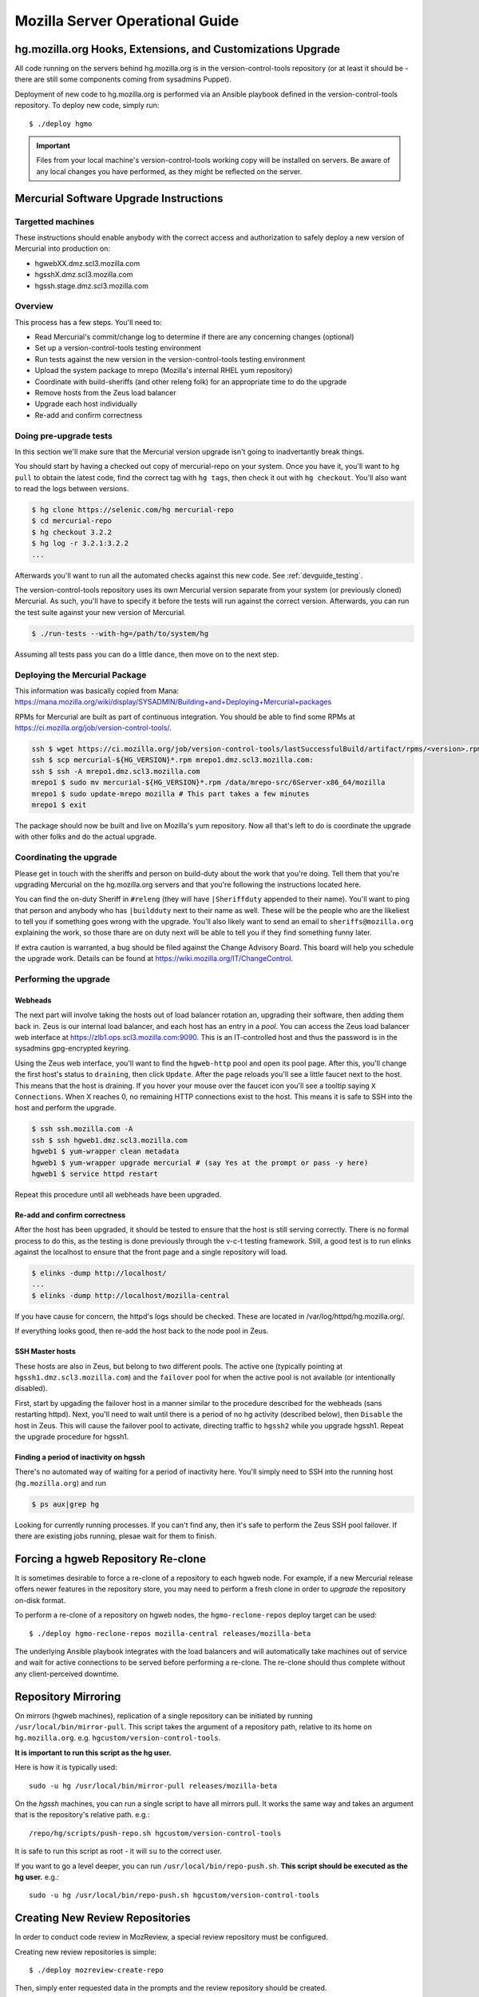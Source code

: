 .. _server:

================================
Mozilla Server Operational Guide
================================

hg.mozilla.org Hooks, Extensions, and Customizations Upgrade
============================================================

All code running on the servers behind hg.mozilla.org is in the
version-control-tools repository (or at least it should be - there are
still some components coming from sysadmins Puppet).

Deployment of new code to hg.mozilla.org is performed via an Ansible
playbook defined in the version-control-tools repository. To deploy new
code, simply run::

   $ ./deploy hgmo

.. important::

   Files from your local machine's version-control-tools working copy
   will be installed on servers. Be aware of any local changes you have
   performed, as they might be reflected on the server.

Mercurial Software Upgrade Instructions
=======================================

Targetted machines
------------------

These instructions should enable anybody with the correct access and
authorization to safely deploy a new version of Mercurial into
production on:

*  hgwebXX.dmz.scl3.mozilla.com
*  hgsshX.dmz.scl3.mozilla.com
*  hgssh.stage.dmz.scl3.mozilla.com

Overview
--------

This process has a few steps. You'll need to:

*  Read Mercurial's commit/change log to determine if there are any
   concerning changes (optional)
*  Set up a version-control-tools testing environment
*  Run tests against the new version in the version-control-tools
   testing environment
*  Upload the system package to mrepo (Mozilla's internal RHEL yum
   repository)
*  Coordinate with build-sheriffs (and other releng folk) for an
   appropriate time to do the upgrade
*  Remove hosts from the Zeus load balancer
*  Upgrade each host individually
*  Re-add and confirm correctness

Doing pre-upgrade tests
-----------------------

In this section we'll make sure that the Mercurial version upgrade isn't
going to inadvertantly break things.

You should start by having a checked out copy of mercurial-repo on your
system. Once you have it, you'll want to ``hg pull`` to obtain the latest
code, find the correct tag with ``hg tags``, then check it out with ``hg
checkout``. You'll also want to read the logs between versions.

.. code:: sh

   $ hg clone https://selenic.com/hg mercurial-repo
   $ cd mercurial-repo
   $ hg checkout 3.2.2
   $ hg log -r 3.2.1:3.2.2
   ...

Afterwards you'll want to run all the automated checks against this new
code. See :ref:`devguide_testing`.

The version-control-tools repository uses its own Mercurial version
separate from your system (or previously cloned) Mercurial. As such,
you'll have to specify it before the tests will run against the correct
version. Afterwards, you can run the test suite against your new version
of Mercurial.

.. code:: sh

   $ ./run-tests --with-hg=/path/to/system/hg

Assuming all tests pass you can do a little dance, then move on to the
next step.

Deploying the Mercurial Package
-------------------------------

This information was basically copied from Mana:
https://mana.mozilla.org/wiki/display/SYSADMIN/Building+and+Deploying+Mercurial+packages

RPMs for Mercurial are built as part of continuous integration. You
should be able to find some RPMs at
https://ci.mozilla.org/job/version-control-tools/.

.. code:: sh

     ssh $ wget https://ci.mozilla.org/job/version-control-tools/lastSuccessfulBuild/artifact/rpms/<version>.rpm
     ssh $ scp mercurial-${HG_VERSION}*.rpm mrepo1.dmz.scl3.mozilla.com:
     ssh $ ssh -A mrepo1.dmz.scl3.mozilla.com
     mrepo1 $ sudo mv mercurial-${HG_VERSION}*.rpm /data/mrepo-src/6Server-x86_64/mozilla
     mrepo1 $ sudo update-mrepo mozilla # This part takes a few minutes
     mrepo1 $ exit

The package should now be built and live on Mozilla's yum repository.
Now all that's left to do is coordinate the upgrade with other folks and
do the actual upgrade.

Coordinating the upgrade
------------------------

Please get in touch with the sheriffs and person on build-duty about the
work that you're doing. Tell them that you're upgrading Mercurial on the
hg.mozilla.org servers and that you're following the instructions
located here.

You can find the on-duty Sheriff in ``#releng`` (they will have
``|Sheriffduty`` appended to their name). You'll want to ping that person
and anybody who has ``|buildduty`` next to their name as well. These will
be the people who are the likeliest to tell you if something goes wrong
with the upgrade. You'll also likely want to send an email to
``sheriffs@mozilla.org`` explaining the work, so those thare are on duty
next will be able to tell you if they find something funny later.

If extra caution is warranted, a bug should be filed against the Change Advisory
Board. This board will help you schedule the upgrade work. Details can be found
at https://wiki.mozilla.org/IT/ChangeControl.

Performing the upgrade
----------------------

Webheads
^^^^^^^^

The next part will involve taking the hosts out of load balancer
rotation an, upgrading their software, then adding them back in. Zeus is
our internal load balancer, and each host has an entry in a *pool*. You
can access the Zeus load balancer web interface at
https://zlb1.ops.scl3.mozilla.com:9090. This is an IT-controlled host
and thus the password is in the sysadmins gpg-encrypted keyring.

Using the Zeus web interface, you'll want to find the ``hgweb-http`` pool
and open its pool page. After this, you'll change the first host's
status to ``draining``, then click ``Update``. After the page reloads you'll
see a little faucet next to the host. This means that the host is
draining. If you hover your mouse over the faucet icon you'll see a
tooltip saying ``X Connections``. When X reaches 0, no remaining HTTP
connections exist to the host. This means it is safe to SSH into the
host and perform the upgrade.

.. code:: sh

   $ ssh ssh.mozilla.com -A
   ssh $ ssh hgweb1.dmz.scl3.mozilla.com
   hgweb1 $ yum-wrapper clean metadata
   hgweb1 $ yum-wrapper upgrade mercurial # (say Yes at the prompt or pass -y here)
   hgweb1 $ service httpd restart

Repeat this procedure until all webheads have been upgraded.

Re-add and confirm correctness
^^^^^^^^^^^^^^^^^^^^^^^^^^^^^^

After the host has been upgraded, it should be tested to ensure that the host is
still serving correctly. There is no formal process to do this, as the testing
is done previously through the v-c-t testing framework. Still, a good test is to
run elinks against the localhost to ensure that the front page and a single
repository will load.

.. code:: sh

   $ elinks -dump http://localhost/
   ...
   $ elinks -dump http://localhost/mozilla-central

If you have cause for concern, the httpd's logs should be checked. These are
located in /var/log/httpd/hg.mozilla.org/.

If everything looks good, then re-add the host back to the node pool in Zeus.

SSH Master hosts
^^^^^^^^^^^^^^^^

These hosts are also in Zeus, but belong to two different pools. The
active one (typically pointing at ``hgssh1.dmz.scl3.mozilla.com``) and the
``failover`` pool for when the active pool is not available (or
intentionally disabled).

First, start by upgading the failover host in a manner similar to the
procedure described for the webheads (sans restarting httpd). Next,
you'll need to wait until there is a period of no hg activity (described
below), then ``Disable`` the host in Zeus. This will cause the failover
pool to activate, directing traffic to ``hgssh2`` while you upgrade hgssh1.
Repeat the upgrade procedure for hgssh1.

Finding a period of inactivity on hgssh
^^^^^^^^^^^^^^^^^^^^^^^^^^^^^^^^^^^^^^^

There's no automated way of waiting for a period of inactivity here.
You'll simply need to SSH into the running host (``hg.mozilla.org``) and run

.. code:: sh

   $ ps aux|grep hg

Looking for currently running processes. If you can't find any, then
it's safe to perform the Zeus SSH pool failover. If there are existing
jobs running, plesae wait for them to finish.

Forcing a hgweb Repository Re-clone
===================================

It is sometimes desirable to force a re-clone of a repository to each
hgweb node. For example, if a new Mercurial release offers newer
features in the repository store, you may need to perform a fresh clone
in order to *upgrade* the repository on-disk format.

To perform a re-clone of a repository on hgweb nodes, the
``hgmo-reclone-repos`` deploy target can be used::

   $ ./deploy hgmo-reclone-repos mozilla-central releases/mozilla-beta

The underlying Ansible playbook integrates with the load balancers and
will automatically take machines out of service and wait for active
connections to be served before performing a re-clone. The re-clone
should thus complete without any client-perceived downtime.

Repository Mirroring
====================

On mirrors (hgweb machines), replication of a single repository
can be initiated by running ``/usr/local/bin/mirror-pull``. This
script takes the argument of a repository path, relative to its
home on ``hg.mozilla.org``. e.g. ``hgcustom/version-control-tools``.

**It is important to run this script as the hg user.**

Here is how it is typically used::

   sudo -u hg /usr/local/bin/mirror-pull releases/mozilla-beta

On the *hgssh* machines, you can run a single script to have all
mirrors pull. It works the same way and takes an argument that
is the repository's relative path. e.g.::

   /repo/hg/scripts/push-repo.sh hgcustom/version-control-tools

It is safe to run this script as root - it will ``su`` to the correct
user.

If you want to go a level deeper, you can run
``/usr/local/bin/repo-push.sh``. **This script should be executed
as the hg user.** e.g.::

   sudo -u hg /usr/local/bin/repo-push.sh hgcustom/version-control-tools

Creating New Review Repositories
================================

In order to conduct code review in MozReview, a special review repository
must be configured.

Creating new review repositories is simple::

  $ ./deploy mozreview-create-repo

Then, simply enter requested data in the prompts and the review repository
should be created.

.. note::

   This requires root SSH access to reviewboard-hg1.dmz.scl.mozilla.com
   and for the specified Bugzilla account to have admin privileges on
   reviewboard.mozilla.org.
